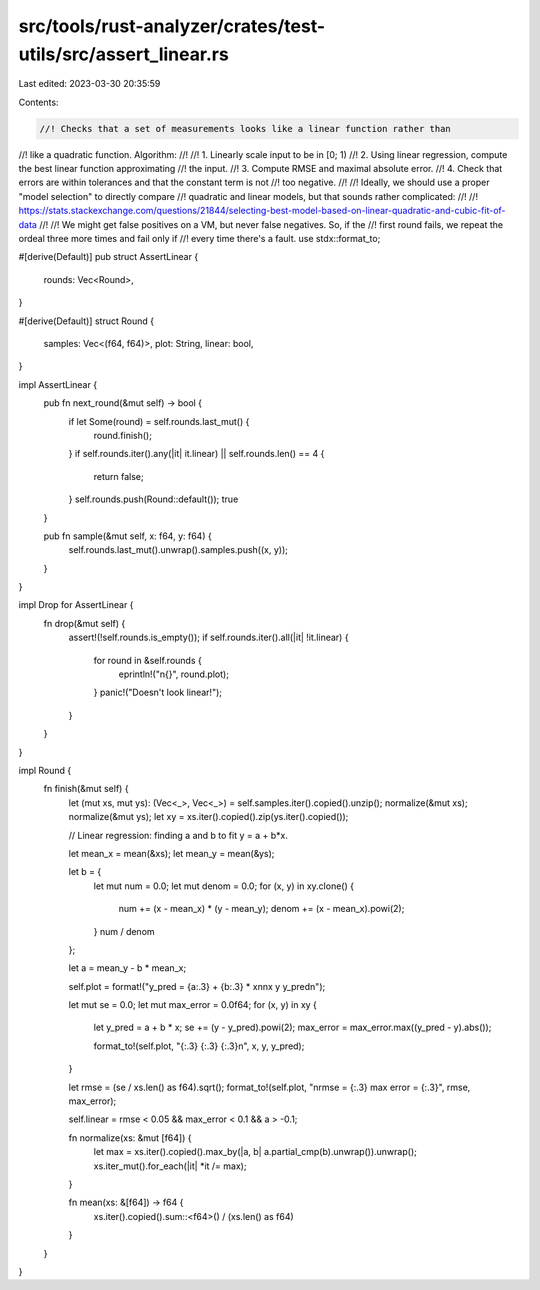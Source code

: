 src/tools/rust-analyzer/crates/test-utils/src/assert_linear.rs
==============================================================

Last edited: 2023-03-30 20:35:59

Contents:

.. code-block:: rs

    //! Checks that a set of measurements looks like a linear function rather than
//! like a quadratic function. Algorithm:
//!
//! 1. Linearly scale input to be in [0; 1)
//! 2. Using linear regression, compute the best linear function approximating
//!    the input.
//! 3. Compute RMSE and  maximal absolute error.
//! 4. Check that errors are within tolerances and that the constant term is not
//!    too negative.
//!
//! Ideally, we should use a proper "model selection" to directly compare
//! quadratic and linear models, but that sounds rather complicated:
//!
//!     https://stats.stackexchange.com/questions/21844/selecting-best-model-based-on-linear-quadratic-and-cubic-fit-of-data
//!
//! We might get false positives on a VM, but never false negatives. So, if the
//! first round fails, we repeat the ordeal three more times and fail only if
//! every time there's a fault.
use stdx::format_to;

#[derive(Default)]
pub struct AssertLinear {
    rounds: Vec<Round>,
}

#[derive(Default)]
struct Round {
    samples: Vec<(f64, f64)>,
    plot: String,
    linear: bool,
}

impl AssertLinear {
    pub fn next_round(&mut self) -> bool {
        if let Some(round) = self.rounds.last_mut() {
            round.finish();
        }
        if self.rounds.iter().any(|it| it.linear) || self.rounds.len() == 4 {
            return false;
        }
        self.rounds.push(Round::default());
        true
    }

    pub fn sample(&mut self, x: f64, y: f64) {
        self.rounds.last_mut().unwrap().samples.push((x, y));
    }
}

impl Drop for AssertLinear {
    fn drop(&mut self) {
        assert!(!self.rounds.is_empty());
        if self.rounds.iter().all(|it| !it.linear) {
            for round in &self.rounds {
                eprintln!("\n{}", round.plot);
            }
            panic!("Doesn't look linear!");
        }
    }
}

impl Round {
    fn finish(&mut self) {
        let (mut xs, mut ys): (Vec<_>, Vec<_>) = self.samples.iter().copied().unzip();
        normalize(&mut xs);
        normalize(&mut ys);
        let xy = xs.iter().copied().zip(ys.iter().copied());

        // Linear regression: finding a and b to fit y = a + b*x.

        let mean_x = mean(&xs);
        let mean_y = mean(&ys);

        let b = {
            let mut num = 0.0;
            let mut denom = 0.0;
            for (x, y) in xy.clone() {
                num += (x - mean_x) * (y - mean_y);
                denom += (x - mean_x).powi(2);
            }
            num / denom
        };

        let a = mean_y - b * mean_x;

        self.plot = format!("y_pred = {a:.3} + {b:.3} * x\n\nx     y     y_pred\n");

        let mut se = 0.0;
        let mut max_error = 0.0f64;
        for (x, y) in xy {
            let y_pred = a + b * x;
            se += (y - y_pred).powi(2);
            max_error = max_error.max((y_pred - y).abs());

            format_to!(self.plot, "{:.3} {:.3} {:.3}\n", x, y, y_pred);
        }

        let rmse = (se / xs.len() as f64).sqrt();
        format_to!(self.plot, "\nrmse = {:.3} max error = {:.3}", rmse, max_error);

        self.linear = rmse < 0.05 && max_error < 0.1 && a > -0.1;

        fn normalize(xs: &mut [f64]) {
            let max = xs.iter().copied().max_by(|a, b| a.partial_cmp(b).unwrap()).unwrap();
            xs.iter_mut().for_each(|it| *it /= max);
        }

        fn mean(xs: &[f64]) -> f64 {
            xs.iter().copied().sum::<f64>() / (xs.len() as f64)
        }
    }
}



